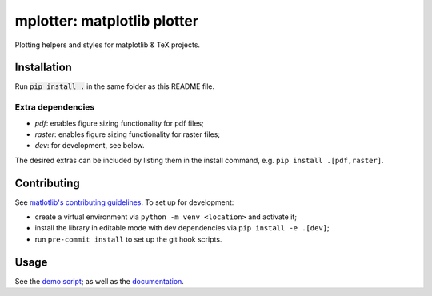 mplotter: matplotlib plotter
============================

Plotting helpers and styles for matplotlib & TeX projects.

Installation
------------

Run :code:`pip install .` in the same folder as this README file.


Extra dependencies
~~~~~~~~~~~~~~~~~~

- `pdf`: enables figure sizing functionality for pdf files;
- `raster`: enables figure sizing functionality for raster files;
- `dev`: for development, see below.

The desired extras can be included by listing them in the install command, e.g. ``pip install .[pdf,raster]``.


Contributing
------------
See `matlotlib's contributing guidelines <https://matplotlib.org/stable/devel/contributing.html#contributing>`_.
To set up for development:

- create a virtual environment via ``python -m venv <location>`` and activate it;
- install the library in editable mode with dev dependencies via ``pip install -e .[dev]``;
- run ``pre-commit install`` to set up the git hook scripts.



Usage
-----

See the `demo script <https://github.com/rgbmrc/mplotter/blob/main/demo.py>`_;
as well as the `documentation <https://mplotter.readthedocs.io/en/latest/reference.html>`_.
